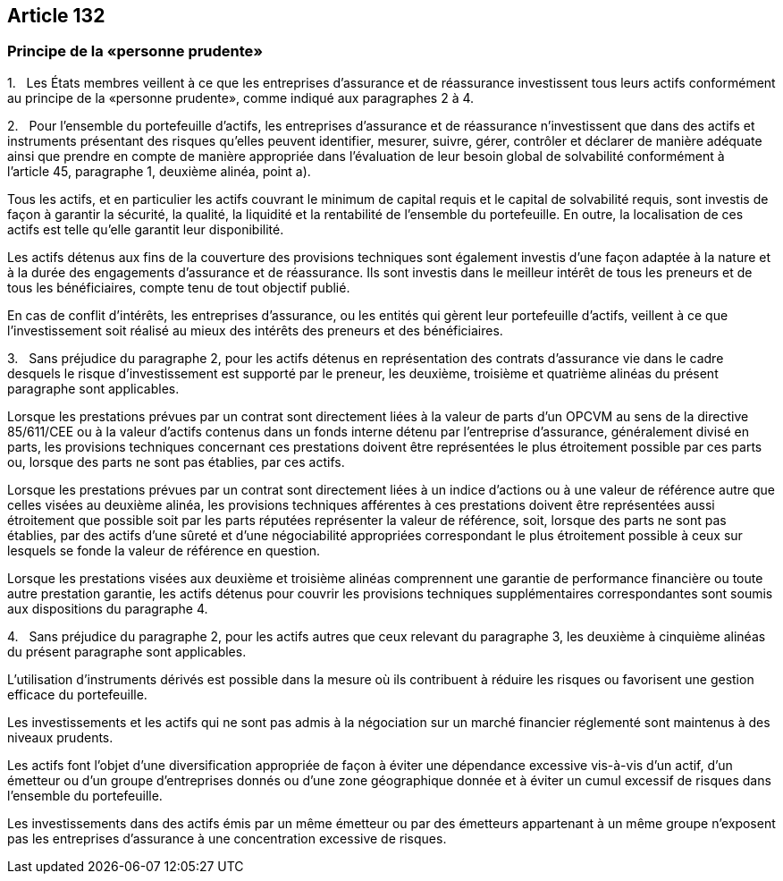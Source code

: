 == Article 132

=== Principe de la «personne prudente»

1.   Les États membres veillent à ce que les entreprises d'assurance et de réassurance investissent tous leurs actifs conformément au principe de la «personne prudente», comme indiqué aux paragraphes 2 à 4.

2.   Pour l'ensemble du portefeuille d'actifs, les entreprises d'assurance et de réassurance n'investissent que dans des actifs et instruments présentant des risques qu'elles peuvent identifier, mesurer, suivre, gérer, contrôler et déclarer de manière adéquate ainsi que prendre en compte de manière appropriée dans l'évaluation de leur besoin global de solvabilité conformément à l'article 45, paragraphe 1, deuxième alinéa, point a).

Tous les actifs, et en particulier les actifs couvrant le minimum de capital requis et le capital de solvabilité requis, sont investis de façon à garantir la sécurité, la qualité, la liquidité et la rentabilité de l'ensemble du portefeuille. En outre, la localisation de ces actifs est telle qu'elle garantit leur disponibilité.

Les actifs détenus aux fins de la couverture des provisions techniques sont également investis d'une façon adaptée à la nature et à la durée des engagements d'assurance et de réassurance. Ils sont investis dans le meilleur intérêt de tous les preneurs et de tous les bénéficiaires, compte tenu de tout objectif publié.

En cas de conflit d'intérêts, les entreprises d'assurance, ou les entités qui gèrent leur portefeuille d'actifs, veillent à ce que l'investissement soit réalisé au mieux des intérêts des preneurs et des bénéficiaires.

3.   Sans préjudice du paragraphe 2, pour les actifs détenus en représentation des contrats d'assurance vie dans le cadre desquels le risque d'investissement est supporté par le preneur, les deuxième, troisième et quatrième alinéas du présent paragraphe sont applicables.

Lorsque les prestations prévues par un contrat sont directement liées à la valeur de parts d'un OPCVM au sens de la directive 85/611/CEE ou à la valeur d'actifs contenus dans un fonds interne détenu par l'entreprise d'assurance, généralement divisé en parts, les provisions techniques concernant ces prestations doivent être représentées le plus étroitement possible par ces parts ou, lorsque des parts ne sont pas établies, par ces actifs.

Lorsque les prestations prévues par un contrat sont directement liées à un indice d'actions ou à une valeur de référence autre que celles visées au deuxième alinéa, les provisions techniques afférentes à ces prestations doivent être représentées aussi étroitement que possible soit par les parts réputées représenter la valeur de référence, soit, lorsque des parts ne sont pas établies, par des actifs d'une sûreté et d'une négociabilité appropriées correspondant le plus étroitement possible à ceux sur lesquels se fonde la valeur de référence en question.

Lorsque les prestations visées aux deuxième et troisième alinéas comprennent une garantie de performance financière ou toute autre prestation garantie, les actifs détenus pour couvrir les provisions techniques supplémentaires correspondantes sont soumis aux dispositions du paragraphe 4.

4.   Sans préjudice du paragraphe 2, pour les actifs autres que ceux relevant du paragraphe 3, les deuxième à cinquième alinéas du présent paragraphe sont applicables.

L'utilisation d'instruments dérivés est possible dans la mesure où ils contribuent à réduire les risques ou favorisent une gestion efficace du portefeuille.

Les investissements et les actifs qui ne sont pas admis à la négociation sur un marché financier réglementé sont maintenus à des niveaux prudents.

Les actifs font l'objet d'une diversification appropriée de façon à éviter une dépendance excessive vis-à-vis d'un actif, d'un émetteur ou d'un groupe d'entreprises donnés ou d'une zone géographique donnée et à éviter un cumul excessif de risques dans l'ensemble du portefeuille.

Les investissements dans des actifs émis par un même émetteur ou par des émetteurs appartenant à un même groupe n'exposent pas les entreprises d'assurance à une concentration excessive de risques.